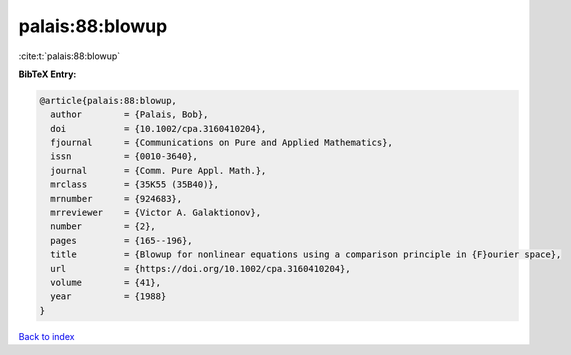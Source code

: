 palais:88:blowup
================

:cite:t:`palais:88:blowup`

**BibTeX Entry:**

.. code-block:: bibtex

   @article{palais:88:blowup,
     author        = {Palais, Bob},
     doi           = {10.1002/cpa.3160410204},
     fjournal      = {Communications on Pure and Applied Mathematics},
     issn          = {0010-3640},
     journal       = {Comm. Pure Appl. Math.},
     mrclass       = {35K55 (35B40)},
     mrnumber      = {924683},
     mrreviewer    = {Victor A. Galaktionov},
     number        = {2},
     pages         = {165--196},
     title         = {Blowup for nonlinear equations using a comparison principle in {F}ourier space},
     url           = {https://doi.org/10.1002/cpa.3160410204},
     volume        = {41},
     year          = {1988}
   }

`Back to index <../By-Cite-Keys.html>`_
